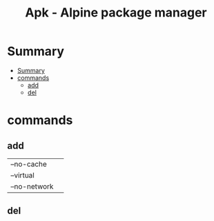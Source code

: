 #+TITLE: Apk - Alpine package manager

* Summary
:PROPERTIES:
:TOC:      :include all
:END:
:CONTENTS:
- [[#summary][Summary]]
- [[#commands][commands]]
  - [[#add][add]]
  - [[#del][del]]
:END:
* commands
** add
|              |   |
|--------------+---|
| --no-cache   |   |
| --virtual    |   |
| --no-network |   |
** del
